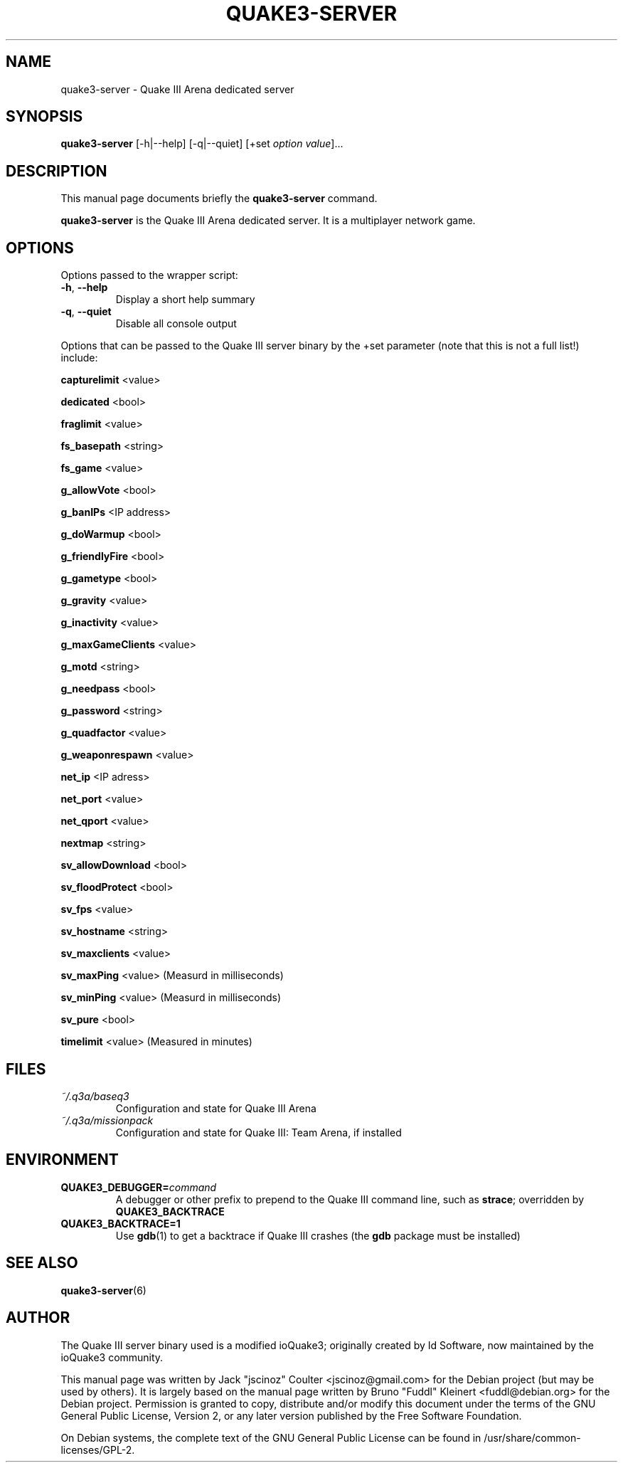 .TH QUAKE3-SERVER 6 "June 25 , 2008"
.SH NAME
quake3-server \- Quake III Arena dedicated server
.SH SYNOPSIS
.B quake3-server
[\-h|\-\-help] [\-q|\-\-quiet] [+set \fIoption\fP \fIvalue\fP]...
.SH DESCRIPTION
.PP
This manual page documents briefly the
.B quake3-server
command.
.PP
\fBquake3-server\fP is the Quake III Arena dedicated server.
It is a multiplayer network game.
.SH OPTIONS
Options passed to the wrapper script:
.TP
\fB\-h\fR, \fB\-\-help\fR
Display a short help summary
.TP
\fB\-q\fR, \fB\-\-quiet\fR
Disable all console output
.PP
Options that can be passed to the Quake III server binary by the +set
parameter (note that this is not a full list!) include:
.PP
\fBcapturelimit\fR <value>
.PP
\fBdedicated\fR <bool>
.PP
\fBfraglimit\fR <value>
.PP
\fBfs_basepath\fR <string>
.PP
\fBfs_game\fR <value>
.PP
\fBg_allowVote\fR <bool>
.PP
\fBg_banIPs\fR <IP address>
.PP
\fBg_doWarmup\fR <bool>
.PP
\fBg_friendlyFire\fR <bool>
.PP
\fBg_gametype\fR <bool>
.PP
\fBg_gravity\fR <value>
.PP
\fBg_inactivity\fR <value>
.PP
\fBg_maxGameClients\fR <value>
.PP
\fBg_motd\fR <string>
.PP
\fBg_needpass\fR <bool>
.PP
\fBg_password\fR <string>
.PP
\fBg_quadfactor\fR <value>
.PP
\fBg_weaponrespawn\fR <value>
.PP
\fBnet_ip\fR <IP adress>
.PP
\fBnet_port\fR <value>
.PP
\fBnet_qport\fR <value>
.PP
\fBnextmap\fR <string>
.PP
\fBsv_allowDownload\fR <bool>
.PP
\fBsv_floodProtect\fR <bool>
.PP
\fBsv_fps\fR <value>
.PP
\fBsv_hostname\fR <string>
.PP
\fBsv_maxclients\fR <value>
.PP
\fBsv_maxPing\fR <value>
(Measurd in milliseconds)
.PP
\fBsv_minPing\fR <value>
(Measurd in milliseconds)
.PP
\fBsv_pure\fR <bool>
.PP
\fBtimelimit\fR <value>
(Measured in minutes)
.BR
.SH FILES
.TP
\fI~/.q3a/baseq3\fR
Configuration and state for Quake III Arena
.TP
\fI~/.q3a/missionpack\fR
Configuration and state for Quake III: Team Arena, if installed
.SH ENVIRONMENT
.TP
\fBQUAKE3_DEBUGGER=\fIcommand\fR
A debugger or other prefix to prepend to the Quake III command line, such
as \fBstrace\fR; overridden by \fBQUAKE3_BACKTRACE\fR
.TP
\fBQUAKE3_BACKTRACE=1\fR
Use \fBgdb\fR(1) to get a backtrace if Quake III crashes (the \fBgdb\fR
package must be installed)
.SH SEE ALSO
.BR quake3-server (6)
.br
.SH AUTHOR
The Quake III server binary used is a modified ioQuake3; originally created by
Id Software, now maintained by the ioQuake3 community.
.PP
This manual page was written by Jack "jscinoz" Coulter <jscinoz@gmail.com>
for the Debian project (but may be used by others). It is largely based
on the manual page written by Bruno "Fuddl" Kleinert <fuddl@debian.org>
for the Debian project. Permission is granted to copy, distribute and/or
modify this document under the terms of the GNU General Public License,
Version 2, or any later version published by the Free Software Foundation.
.PP
On Debian systems, the complete text of the GNU General Public
License can be found in /usr/share/common-licenses/GPL-2.
